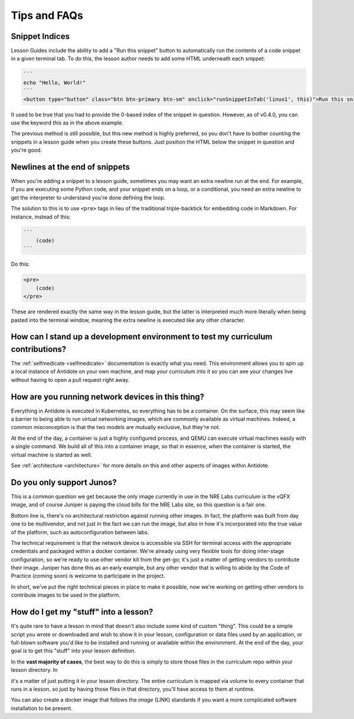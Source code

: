 .. _curriculum-tips:

Tips and FAQs
=============

Snippet Indices
~~~~~~~~~~~~~~~
Lesson Guides include the ability to add a "Run this snippet" button to automatically run the contents of a code snippet
in a given terminal tab. To do this, the lesson author needs to add some HTML underneath each snippet:

.. code::

    ```
    echo "Hello, World!"
    ```
    <button type="button" class="btn btn-primary btn-sm" onclick="runSnippetInTab('linux1', this)">Run this snippet</button>

It used to be true that you had to provide the 0-based index of the snippet in question. However, as of v0.4.0, you can use the keyword
`this` as in the above example.

The previous method is still possible, but this new method is highly preferred, so you don't have to bother counting the snippets
in a lesson guide when you create these buttons. Just position the HTML below the snippet in question and you're good.

Newlines at the end of snippets
~~~~~~~~~~~~~~~~~~~~~~~~~~~~~~~
When you're adding a snippet to a lesson guide, sometimes you may want an extra newline run at the end.
For example, if you are executing some Python code, and your snippet ends on a loop, or a conditional,
you need an extra newline to get the interpreter to understand you're done defining the loop.

The solution to this is to use ``<pre>`` tags in lieu of the traditional triple-backtick for embedding
code in Markdown. For instance, instead of this:

.. code::

    ```
        (code)
    ```

Do this:

.. code::

    <pre>
        (code)
    </pre>

These are rendered exactly the same way in the lesson guide, but the latter is interpreted much more literally
when being pasted into the terminal window, meaning the extra newline is executed like any other character.

How can I stand up a development environment to test my curriculum contributions?
~~~~~~~~~~~~~~~~~~~~~~~~~~~~~~~~~~~~~~~~~~~~~~~~~~~~~~~~~~~~~~~~~~~~~~~~~~~~~~~~~

The :ref:`selfmedicate <selfmedicate>` documentation is exactly what you need. This
environment allows you to spin up a local instance of Antidote on your own machine, and map your
curriculum into it so you can see your changes live without having to open a pull request right away.

How are you running network devices in this thing?
~~~~~~~~~~~~~~~~~~~~~~~~~~~~~~~~~~~~~~~~~~~~~~~~~~

Everything in Antidote is executed in Kubernetes, so everything has to be a container. On the surface, this
may seem like a barrier to being able to run virtual networking images, which are commonly available as
virtual machines. Indeed, a common misconception is that the two models are mutually exclusive, but
they're not.

At the end of the day, a container is just a highly configured process, and QEMU can execute
virtual machines easily with a single command. We build all of this into a container image, so
that in essence, when the container is started, the virtual machine is started as well.

See :ref:`architecture <architecture>` for more details on this and other aspects of images
within Antidote.

Do you only support Junos?
~~~~~~~~~~~~~~~~~~~~~~~~~~

This is a common question we get because the only image currently in use in the NRE Labs curriculum
is the vQFX image, and of course Juniper is paying the cloud bills for the NRE Labs site, so this question
is a fair one.

Bottom line is, there's no architectural restriction against running other images. In fact, the platform was
built from day one to be multivendor, and not just in the fact we can run the image, but also in how it's
incorporated into the true value of the platform, such as autoconfiguration between labs.

The technical requirement is that the network device is accessible via SSH for terminal access with the
appropriate credentials and packaged within a docker container. We're already using very flexible tools for doing
inter-stage configuration, so we're ready to use other vendor kit from the get-go; it's just a matter
of getting vendors to contribute their image. Juniper has done this as an early example, but any other
vendor that is willing to abide by the Code of Practice (coming soon) is welcome to
participate in the project.

In short, we've put the right technical pieces in place to make it possible, now we're working on getting
other vendors to contribute images to be used in the platform.

How do I get my "stuff" into a lesson?
~~~~~~~~~~~~~~~~~~~~~~~~~~~~~~~~~~~~~~

It's quite rare to have a lesson in mind that doesn't also include some kind of custom "thing".
This could be a simple script you wrote or downloaded and wish to show it in your lesson,
configuration or data files used by an application, or full-blown software you'd like to be
installed and running or available within the environment. At the end of the day,
your goal is to get this "stuff" into your lesson definition.

In the **vast majority of cases**, the best way to do this is simply to store those files in the
curriculum repo within your lesson directory. In    

it's a matter of just putting it in your lesson directory. The entire curriculum is mapped via volume
to every container that runs in a lesson, so just by having those files in that directory, you'll have access to them at runtime.

You can also create a docker image that follows the `image` (LINK) standards if you want a more complicated software installation to
be present.
